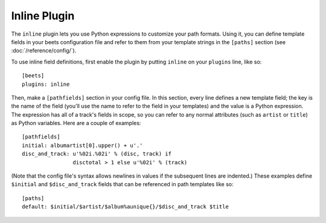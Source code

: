 Inline Plugin
=============

The ``inline`` plugin lets you use Python expressions to customize your path
formats. Using it, you can define template fields in your beets configuration
file and refer to them from your template strings in the ``[paths]`` section
(see :doc:`/reference/config/`).

To use inline field definitions, first enable the plugin by putting ``inline``
on your ``plugins`` line, like so::

    [beets]
    plugins: inline

Then, make a ``[pathfields]`` section in your config file. In this section,
every line defines a new template field; the key is the name of the field
(you'll use the name to refer to the field in your templates) and the value is a
Python expression. The expression has all of a track's fields in scope, so you
can refer to any normal attributes (such as ``artist`` or ``title``) as Python
variables. Here are a couple of examples::

    [pathfields]
    initial: albumartist[0].upper() + u'.'
    disc_and_track: u'%02i.%02i' % (disc, track) if
                    disctotal > 1 else u'%02i' % (track)

(Note that the config file's syntax allows newlines in values if the subsequent
lines are indented.) These examples define ``$initial`` and
``$disc_and_track`` fields that can be referenced in path templates like so::

    [paths]
    default: $initial/$artist/$album%aunique{}/$disc_and_track $title
